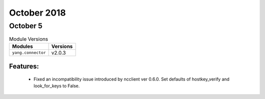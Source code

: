 October 2018
============

October 5
---------

.. csv-table:: Module Versions
    :header: "Modules", "Versions"

        ``yang.connector``, v2.0.3

Features:
^^^^^^^^^

  - Fixed an incompatibility issue introduced by ncclient ver 0.6.0. Set
    defaults of hostkey_verify and look_for_keys to False.
